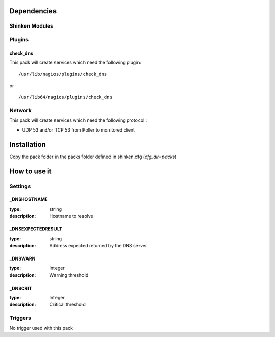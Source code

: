 Dependencies
============


Shinken Modules
~~~~~~~~~~~~~~~

Plugins
~~~~~~~

check_dns
----------

This pack will create services which need the following plugin:

::

  /usr/lib/nagios/plugins/check_dns

or

::

  /usr/lib64/nagios/plugins/check_dns

Network
~~~~~~~

This pack will create services which need the following protocol :

* UDP 53 and/or TCP 53 from Poller to monitored client

Installation
============

Copy the pack folder in the packs folder defined in shinken.cfg (`cfg_dir=packs`)


How to use it
=============


Settings
~~~~~~~~

_DNSHOSTNAME
------------

:type:          string
:description:   Hostname to resolve

_DNSEXPECTEDRESULT
------------------

:type:          string
:description:   Address expected returned by the DNS server

_DNSWARN
--------

:type:          Integer
:description:   Warning threshold

_DNSCRIT
--------

:type:          Integer
:description:   Critical threshold

Triggers
~~~~~~~~

No trigger used with this pack

